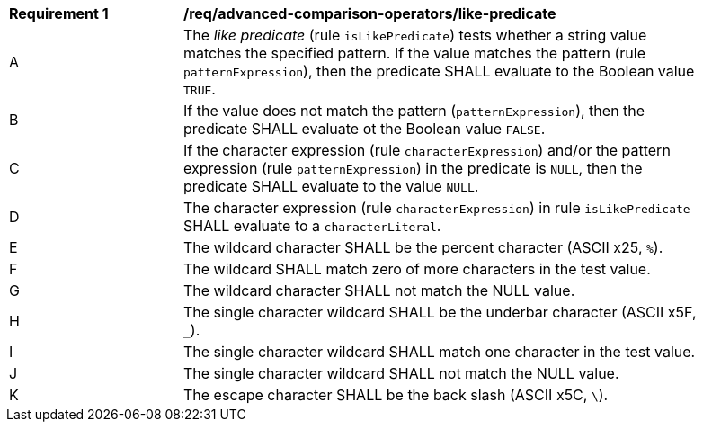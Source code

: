 [[req_advanced-comparison-operators_like-predicate]]
[width="90%",cols="2,6a"]
|===
^|*Requirement {counter:req-id}* |*/req/advanced-comparison-operators/like-predicate*
^|A |The _like predicate_ (rule `isLikePredicate`) tests whether a string value matches the specified pattern. If the value matches the pattern (rule `patternExpression`), then the predicate SHALL evaluate to the Boolean value `TRUE`. 
^|B |If the value does not match the pattern (`patternExpression`), then the predicate SHALL evaluate ot the Boolean value `FALSE`.
^|C |If the character expression (rule `characterExpression`) and/or the pattern expression (rule `patternExpression`) in the predicate is `NULL`, then the predicate SHALL evaluate to the value `NULL`. 
^|D |The character expression (rule `characterExpression`) in rule `isLikePredicate` SHALL evaluate to a `characterLiteral`.
^|E |The wildcard character SHALL be the percent character (ASCII x25, `%`).
^|F |The wildcard SHALL match zero of more characters in the test value.
^|G |The wildcard character SHALL not match the NULL value.
^|H |The single character wildcard SHALL be the underbar character (ASCII x5F, `_`).
^|I |The single character wildcard SHALL match one character in the test value.
^|J |The single character wildcard SHALL not match the NULL value.
^|K |The escape character SHALL be the back slash (ASCII x5C, `\`).
|===
